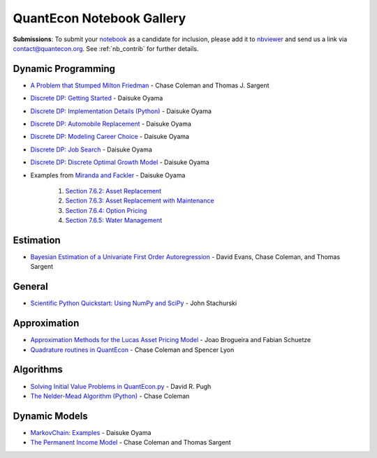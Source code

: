 .. _notebooks:

.. raw:: html

    <p class="octopus"><a href="https://github.com/QuantEcon/QuantEcon.notebooks"><img src="_static/img/octopus.png" alt="GitHub logo"></a></p>


******************************
QuantEcon Notebook Gallery
******************************

**Submissions**: To submit your `notebook <http://jupyter.org/>`_ as a candidate for inclusion, please add it to `nbviewer <http://nbviewer.jupyter.org/>`__ and send us a link via `contact@quantecon.org <contact@quantecon.org>`__. See :ref:`nb_contrib` for further details.




Dynamic Programming
=====================

* `A Problem that Stumped Milton Friedman <http://nbviewer.jupyter.org/github/QuantEcon/QuantEcon.notebooks/blob/master/Wald_Friedman.ipynb>`_ - Chase Coleman and Thomas J. Sargent

* `Discrete DP: Getting Started <http://nbviewer.jupyter.org/github/QuantEcon/QuantEcon.notebooks/blob/master/ddp_intro_py.ipynb>`_ - Daisuke Oyama

* `Discrete DP: Implementation Details (Python) <http://nbviewer.jupyter.org/github/QuantEcon/QuantEcon.notebooks/blob/master/ddp_theory_py.ipynb>`_ - Daisuke Oyama

* `Discrete DP: Automobile Replacement <http://nbviewer.jupyter.org/github/QuantEcon/QuantEcon.notebooks/blob/master/ddp_ex_rust96_py.ipynb>`_ - Daisuke Oyama

* `Discrete DP: Modeling Career Choice <http://nbviewer.jupyter.org/github/QuantEcon/QuantEcon.notebooks/blob/master/ddp_ex_career_py.ipynb>`_ - Daisuke Oyama

* `Discrete DP: Job Search <http://nbviewer.jupyter.org/github/QuantEcon/QuantEcon.notebooks/blob/master/ddp_ex_job_search_py.ipynb>`_ - Daisuke Oyama

* `Discrete DP: Discrete Optimal Growth Model <http://nbviewer.jupyter.org/github/QuantEcon/QuantEcon.notebooks/blob/master/ddp_ex_optgrowth_py.ipynb>`_ - Daisuke Oyama

* Examples from `Miranda and Fackler <https://mitpress.mit.edu/books/applied-computational-economics-and-finance>`_  - Daisuke Oyama

	1. `Section 7.6.2: Asset Replacement <http://nbviewer.jupyter.org/github/QuantEcon/QuantEcon.notebooks/blob/master/ddp_ex_MF_7_6_2_py.ipynb>`_
	2. `Section 7.6.3: Asset Replacement with Maintenance <http://nbviewer.jupyter.org/github/QuantEcon/QuantEcon.notebooks/blob/master/ddp_ex_MF_7_6_3_py.ipynb>`_
	3. `Section 7.6.4: Option Pricing <http://nbviewer.jupyter.org/github/QuantEcon/QuantEcon.notebooks/blob/master/ddp_ex_MF_7_6_4_py.ipynb>`_
	4. `Section 7.6.5: Water Management <http://nbviewer.jupyter.org/github/QuantEcon/QuantEcon.notebooks/blob/master/ddp_ex_MF_7_6_5_py.ipynb>`_


Estimation
============

* `Bayesian Estimation of a Univariate First Order Autoregression <http://nbviewer.jupyter.org/github/QuantEcon/QuantEcon.notebooks/blob/master/ar1_pymc.ipynb>`_ - David Evans, Chase Coleman, and Thomas Sargent

General
===========

* `Scientific Python Quickstart: Using NumPy and SciPy <http://nbviewer.jupyter.org/github/QuantEcon/QuantEcon.notebooks/blob/master/sci_python_quickstart.ipynb>`_ - John Stachurski


Approximation
===============

* `Approximation Methods for the Lucas Asset Pricing Model <http://nbviewer.jupyter.org/github/QuantEcon/QuantEcon.notebooks/blob/master/lucas_asset_pricing_model.ipynb>`_ - Joao Brogueira and Fabian Schuetze

* `Quadrature routines in QuantEcon <http://nbviewer.jupyter.org/github/QuantEcon/QuantEcon.notebooks/blob/master/quadrature.ipynb>`_ - Chase Coleman and Spencer Lyon

Algorithms
============

* `Solving Initial Value Problems in QuantEcon.py <http://nbviewer.jupyter.org/github/QuantEcon/QuantEcon.notebooks/blob/master/solving_initial_value_problems.ipynb>`_ - David R. Pugh


* `The Nelder-Mead Algorithm (Python) <http://nbviewer.jupyter.org/github/QuantEcon/QuantEcon.notebooks/blob/master/chase_nelder_mead.ipynb>`_ - Chase Coleman


Dynamic Models 
==============

* `MarkovChain: Examples <http://nbviewer.jupyter.org/github/QuantEcon/QuantEcon.notebooks/blob/master/markov_chain_ex01_py.ipynb>`_ - Daisuke Oyama

* `The Permanent Income Model <http://nbviewer.jupyter.org/github/QuantEcon/QuantEcon.notebooks/blob/master/permanent_income.ipynb>`_ - Chase Coleman and Thomas Sargent



